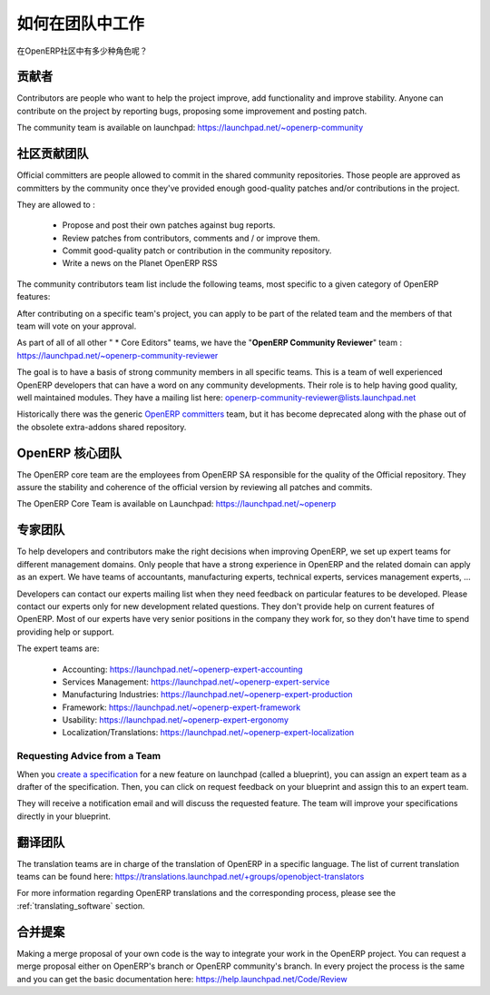 .. i18n: .. _openerp-team:
.. i18n: 
.. i18n: Working in teams
.. i18n: ----------------
..

.. _openerp-team:

如何在团队中工作
----------------

.. i18n: .. index::
.. i18n:    single: teams
.. i18n: .. 
..

.. index::
   single: teams
.. 

.. i18n: Who are the different actors in the community of OpenERP?
..

在OpenERP社区中有多少种角色呢？

.. i18n: Contributors
.. i18n: """"""""""""
..

贡献者
""""""""""""

.. i18n: .. index::
.. i18n:    single: contributors (teams)
.. i18n:    single: teams; contributors
.. i18n: .. 
..

.. index::
   single: contributors (teams)
   single: teams; contributors
.. 

.. i18n: Contributors are people who want to help the project improve, add
.. i18n: functionality and improve stability. Anyone can contribute on the project
.. i18n: by reporting bugs, proposing some improvement and
.. i18n: posting patch.
..

Contributors are people who want to help the project improve, add
functionality and improve stability. Anyone can contribute on the project
by reporting bugs, proposing some improvement and
posting patch.

.. i18n: The community team is available on launchpad: https://launchpad.net/~openerp-community
..

The community team is available on launchpad: https://launchpad.net/~openerp-community

.. i18n: .. _community_contrib_teams:
.. i18n: 
.. i18n: Community Contributor Teams
.. i18n: """""""""""""""""""""""""""
..

.. _community_contrib_teams:

社区贡献团队
"""""""""""""""""""""""""""

.. i18n: .. index::
.. i18n:    single: committers (teams)
.. i18n:    single: teams; committers
.. i18n: .. 
..

.. index::
   single: committers (teams)
   single: teams; committers
.. 

.. i18n: Official committers are people allowed to commit in the shared community repositories.
.. i18n: Those people are approved as committers by the community once they've provided
.. i18n: enough good-quality patches and/or contributions in the project.
..

Official committers are people allowed to commit in the shared community repositories.
Those people are approved as committers by the community once they've provided
enough good-quality patches and/or contributions in the project.

.. i18n: They are allowed to :
..

They are allowed to :

.. i18n:   * Propose and post their own patches against bug reports.
.. i18n:   * Review patches from contributors, comments and / or improve them.
.. i18n:   * Commit good-quality patch or contribution in the community repository.
.. i18n:   * Write a news on the Planet OpenERP RSS
..

  * Propose and post their own patches against bug reports.
  * Review patches from contributors, comments and / or improve them.
  * Commit good-quality patch or contribution in the community repository.
  * Write a news on the Planet OpenERP RSS

.. i18n: The community contributors team list include the following teams, most
.. i18n: specific to a given category of OpenERP features:
..

The community contributors team list include the following teams, most
specific to a given category of OpenERP features:

.. i18n:   * Accounting Addons: https://launchpad.net/~account-core-editors
.. i18n:   * Accounting and Financial Reports Addons https://launchpad.net/~account-report-core-editor
.. i18n:   * Account Payment Addons https://launchpad.net/~account-payment-team
.. i18n:   * Banking Addons https://launchpad.net/~banking-addons-team
.. i18n:   * E-commerce addons https://launchpad.net/~ecommerce-addons-core-editors
.. i18n:   * Stock and Logistic Addons https://launchpad.net/~stock-logistic-core-editors
.. i18n:   * Contract Management Addons https://launchpad.net/~contract-management-core-editors
.. i18n:   * Department Management Addons https://launchpad.net/~department-core-editors
.. i18n:   * HR Addons https://launchpad.net/~hr-core-editors
.. i18n:   * Hotel Core Editors https://launchpad.net/~hotel-core-editors
.. i18n:   * Knowledge Addons https://launchpad.net/knowledge-addons-team
.. i18n:   * Margin Analysis Addons https://launchpad.net/~margin-analysis-core-editors
.. i18n:   * Medical OpenERP https://launchpad.net/~oemedical-commiter
.. i18n:   * Medical OpenERP (Functional and Technical Discussions) https://launchpad.net/~oemedical-driver
.. i18n:   * Partner and Contact Addons https://launchpad.net/~partner-contact-core-editors
.. i18n:   * Product Related Addons https://launchpad.net/~product-core-editors
.. i18n:   * Project Addons https://launchpad.net/~project-core-editors
.. i18n:   * Purchase Addons https://launchpad.net/~purchase-core-editors
.. i18n:   * Sale Addons https://launchpad.net/~sale-core-editors
.. i18n:   * Server Environment and Tools Addons https://launchpad.net/~server-env-tools-core-editors
.. i18n:   * Webkit Utils Addons https://launchpad.net/~webkit-utils-core-editors
.. i18n:   * Report Printing and Sending Addons https://launchpad.net/~report-print-send-core-editors
.. i18n:   * Geospatial addons https://launchpad.net/~geospatial-addons-core-editors
.. i18n:   * Web-addons for OpenERP https://launchpad.net/~webaddons-core-editors

 * Accounting Addons: https://launchpad.net/~account-core-editors
 * Accounting and Financial Reports Addons https://launchpad.net/~account-report-core-editor
 * Account Payment Addons https://launchpad.net/~account-payment-team
 * Banking Addons https://launchpad.net/~banking-addons-team
 * E-commerce addons https://launchpad.net/~ecommerce-addons-core-editors
 * Stock and Logistic Addons https://launchpad.net/~stock-logistic-core-editors
 * Contract Management Addons https://launchpad.net/~contract-management-core-editors
 * Department Management Addons https://launchpad.net/~department-core-editors
 * HR Addons https://launchpad.net/~hr-core-editors
 * Hotel Core Editors https://launchpad.net/~hotel-core-editors
 * Knowledge Addons https://launchpad.net/knowledge-addons-team
 * Margin Analysis Addons https://launchpad.net/~margin-analysis-core-editors
 * Medical OpenERP https://launchpad.net/~oemedical-commiter
 * Medical OpenERP (Functional and Technical Discussions) https://launchpad.net/~oemedical-driver
 * Partner and Contact Addons https://launchpad.net/~partner-contact-core-editors
 * Product Related Addons https://launchpad.net/~product-core-editors
 * Project Addons https://launchpad.net/~project-core-editors
 * Purchase Addons https://launchpad.net/~purchase-core-editors
 * Sale Addons https://launchpad.net/~sale-core-editors
 * Server Environment and Tools Addons https://launchpad.net/~server-env-tools-core-editors
 * Webkit Utils Addons https://launchpad.net/~webkit-utils-core-editors
 * Report Printing and Sending Addons https://launchpad.net/~report-print-send-core-editors
 * Geospatial addons https://launchpad.net/~geospatial-addons-core-editors
 * Web-addons for OpenERP https://launchpad.net/~webaddons-core-editors

.. i18n: After contributing on a specific team's project, you can apply to be part of the related team and the members of that team will vote on your approval.
..

After contributing on a specific team's project, you can apply to be part of the related team and the members of that team will vote on your approval.

.. i18n: As part of all of all other " * Core Editors" teams, we have the "**OpenERP Community Reviewer**" team : https://launchpad.net/~openerp-community-reviewer
..

As part of all of all other " * Core Editors" teams, we have the "**OpenERP Community Reviewer**" team : https://launchpad.net/~openerp-community-reviewer

.. i18n: The goal is to have a basis of strong community members in all specific teams. This is a team of well experienced OpenERP developers that can have a word on any community developments. Their role is to help having good quality, well maintained modules. They have a mailing list here: openerp-community-reviewer@lists.launchpad.net 
..

The goal is to have a basis of strong community members in all specific teams. This is a team of well experienced OpenERP developers that can have a word on any community developments. Their role is to help having good quality, well maintained modules. They have a mailing list here: openerp-community-reviewer@lists.launchpad.net 

.. i18n: Historically there was the generic `OpenERP committers <https://launchpad.net/~openerp-commiter>`_
.. i18n: team, but it has become deprecated along with the phase out of the obsolete
.. i18n: extra-addons shared repository.
..

Historically there was the generic `OpenERP committers <https://launchpad.net/~openerp-commiter>`_
team, but it has become deprecated along with the phase out of the obsolete
extra-addons shared repository.

.. i18n: OpenERP Core Team
.. i18n: """""""""""""""""
..

OpenERP 核心团队
"""""""""""""""""

.. i18n: .. index::
.. i18n:    single: core team (teams)
.. i18n:    single: teams; core team
.. i18n: .. 
..

.. index::
   single: core team (teams)
   single: teams; core team
.. 

.. i18n: The OpenERP core team are the employees from OpenERP SA responsible for the
.. i18n: quality of the Official repository. They assure the stability and coherence
.. i18n: of the official version by reviewing all patches and commits.
..

The OpenERP core team are the employees from OpenERP SA responsible for the
quality of the Official repository. They assure the stability and coherence
of the official version by reviewing all patches and commits.

.. i18n: The OpenERP Core Team is available on Launchpad: https://launchpad.net/~openerp
..

The OpenERP Core Team is available on Launchpad: https://launchpad.net/~openerp

.. i18n: Expert Teams
.. i18n: """"""""""""
..

专家团队
""""""""""""

.. i18n: .. index::
.. i18n:    single: expert team (teams)
.. i18n:    single: teams; expert team
.. i18n: .. 
..

.. index::
   single: expert team (teams)
   single: teams; expert team
.. 

.. i18n: To help developers and contributors make the right decisions when
.. i18n: improving OpenERP, we set up expert teams for different management domains.
.. i18n: Only people that have a strong experience in OpenERP and the related domain can
.. i18n: apply as an expert. We have teams of accountants, manufacturing experts,
.. i18n: technical experts, services management experts, ...
..

To help developers and contributors make the right decisions when
improving OpenERP, we set up expert teams for different management domains.
Only people that have a strong experience in OpenERP and the related domain can
apply as an expert. We have teams of accountants, manufacturing experts,
technical experts, services management experts, ...

.. i18n: Developers can contact our experts mailing list when they need feedback on
.. i18n: particular features to be developed. Please contact our experts only for new
.. i18n: development related questions. They don't provide help on current features of
.. i18n: OpenERP. Most of our experts have very senior positions in the company they work
.. i18n: for, so they don't have time to spend providing help or support.
..

Developers can contact our experts mailing list when they need feedback on
particular features to be developed. Please contact our experts only for new
development related questions. They don't provide help on current features of
OpenERP. Most of our experts have very senior positions in the company they work
for, so they don't have time to spend providing help or support.

.. i18n: The expert teams are:
..

The expert teams are:

.. i18n:   * Accounting: https://launchpad.net/~openerp-expert-accounting
.. i18n:   * Services Management: https://launchpad.net/~openerp-expert-service
.. i18n:   * Manufacturing Industries: https://launchpad.net/~openerp-expert-production
.. i18n:   * Framework: https://launchpad.net/~openerp-expert-framework
.. i18n:   * Usability: https://launchpad.net/~openerp-expert-ergonomy
.. i18n:   * Localization/Translations: https://launchpad.net/~openerp-expert-localization
..

  * Accounting: https://launchpad.net/~openerp-expert-accounting
  * Services Management: https://launchpad.net/~openerp-expert-service
  * Manufacturing Industries: https://launchpad.net/~openerp-expert-production
  * Framework: https://launchpad.net/~openerp-expert-framework
  * Usability: https://launchpad.net/~openerp-expert-ergonomy
  * Localization/Translations: https://launchpad.net/~openerp-expert-localization

.. i18n: Requesting Advice from a Team
.. i18n: ^^^^^^^^^^^^^^^^^^^^^^^^^^^^^
..

Requesting Advice from a Team
^^^^^^^^^^^^^^^^^^^^^^^^^^^^^

.. i18n: When you `create a specification <https://blueprints.launchpad.net/openobject/+addspec>`_ 
.. i18n: for a new feature on launchpad (called a blueprint), you can
.. i18n: assign an expert team as a drafter of the specification. Then, you can click
.. i18n: on request feedback on your blueprint and assign this to an expert team.
..

When you `create a specification <https://blueprints.launchpad.net/openobject/+addspec>`_ 
for a new feature on launchpad (called a blueprint), you can
assign an expert team as a drafter of the specification. Then, you can click
on request feedback on your blueprint and assign this to an expert team.

.. i18n: They will receive a notification email and will discuss the requested
.. i18n: feature. The team will improve your specifications directly in your blueprint.
..

They will receive a notification email and will discuss the requested
feature. The team will improve your specifications directly in your blueprint.

.. i18n: Translators team
.. i18n: """"""""""""""""
..

翻译团队
""""""""""""""""

.. i18n: .. index::
.. i18n:    single: translators team (teams)
.. i18n:    single: teams; translators team
.. i18n: .. 
..

.. index::
   single: translators team (teams)
   single: teams; translators team
.. 

.. i18n: The translation teams are in charge of the translation of OpenERP in a specific language.
.. i18n: The list of current translation teams can be found here: https://translations.launchpad.net/+groups/openobject-translators
..

The translation teams are in charge of the translation of OpenERP in a specific language.
The list of current translation teams can be found here: https://translations.launchpad.net/+groups/openobject-translators

.. i18n: For more information regarding OpenERP translations and the corresponding process,
.. i18n: please see the :ref:`translating_software` section.
..

For more information regarding OpenERP translations and the corresponding process,
please see the :ref:`translating_software` section.

.. i18n: Merge Proposal
.. i18n: """"""""""""""
..

合并提案
""""""""""""""

.. i18n: Making a merge proposal of your own code is the way to integrate your work in the OpenERP project. You can request a merge proposal either on OpenERP's branch or OpenERP community's branch. In every project the process is the same and you can get the basic documentation here: https://help.launchpad.net/Code/Review
..

Making a merge proposal of your own code is the way to integrate your work in the OpenERP project. You can request a merge proposal either on OpenERP's branch or OpenERP community's branch. In every project the process is the same and you can get the basic documentation here: https://help.launchpad.net/Code/Review
